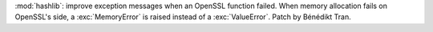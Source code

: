 :mod:`hashlib`: improve exception messages when an OpenSSL function failed.
When memory allocation fails on OpenSSL's side, a :exc:`MemoryError` is
raised instead of a :exc:`ValueError`. Patch by Bénédikt Tran.

